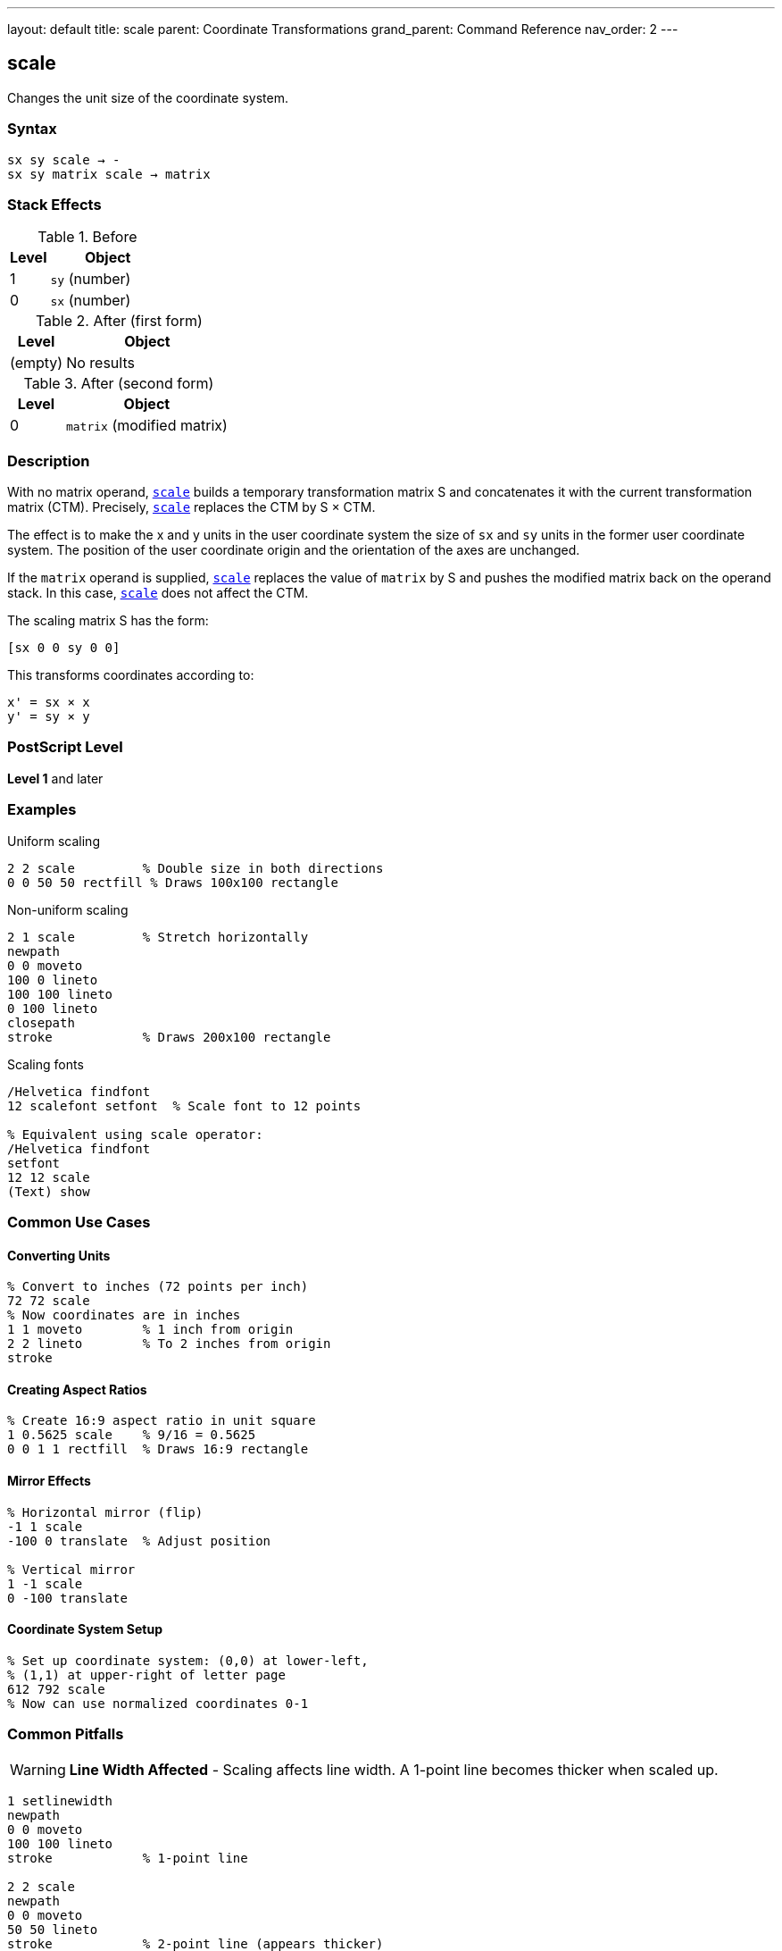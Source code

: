 ---
layout: default
title: scale
parent: Coordinate Transformations
grand_parent: Command Reference
nav_order: 2
---

== scale

Changes the unit size of the coordinate system.

=== Syntax

----
sx sy scale → -
sx sy matrix scale → matrix
----

=== Stack Effects

.Before
[cols="1,3"]
|===
| Level | Object

| 1
| `sy` (number)

| 0
| `sx` (number)
|===

.After (first form)
[cols="1,3"]
|===
| Level | Object

| (empty)
| No results
|===

.After (second form)
[cols="1,3"]
|===
| Level | Object

| 0
| `matrix` (modified matrix)
|===

=== Description

With no matrix operand, link:scale.adoc[`scale`] builds a temporary transformation matrix S and concatenates it with the current transformation matrix (CTM). Precisely, link:scale.adoc[`scale`] replaces the CTM by S × CTM.

The effect is to make the x and y units in the user coordinate system the size of `sx` and `sy` units in the former user coordinate system. The position of the user coordinate origin and the orientation of the axes are unchanged.

If the `matrix` operand is supplied, link:scale.adoc[`scale`] replaces the value of `matrix` by S and pushes the modified matrix back on the operand stack. In this case, link:scale.adoc[`scale`] does not affect the CTM.

The scaling matrix S has the form:

----
[sx 0 0 sy 0 0]
----

This transforms coordinates according to:

----
x' = sx × x
y' = sy × y
----

=== PostScript Level

*Level 1* and later

=== Examples

.Uniform scaling
[source,postscript]
----
2 2 scale         % Double size in both directions
0 0 50 50 rectfill % Draws 100x100 rectangle
----

.Non-uniform scaling
[source,postscript]
----
2 1 scale         % Stretch horizontally
newpath
0 0 moveto
100 0 lineto
100 100 lineto
0 100 lineto
closepath
stroke            % Draws 200x100 rectangle
----

.Scaling fonts
[source,postscript]
----
/Helvetica findfont
12 scalefont setfont  % Scale font to 12 points

% Equivalent using scale operator:
/Helvetica findfont
setfont
12 12 scale
(Text) show
----

=== Common Use Cases

==== Converting Units

[source,postscript]
----
% Convert to inches (72 points per inch)
72 72 scale
% Now coordinates are in inches
1 1 moveto        % 1 inch from origin
2 2 lineto        % To 2 inches from origin
stroke
----

==== Creating Aspect Ratios

[source,postscript]
----
% Create 16:9 aspect ratio in unit square
1 0.5625 scale    % 9/16 = 0.5625
0 0 1 1 rectfill  % Draws 16:9 rectangle
----

==== Mirror Effects

[source,postscript]
----
% Horizontal mirror (flip)
-1 1 scale
-100 0 translate  % Adjust position

% Vertical mirror
1 -1 scale
0 -100 translate
----

==== Coordinate System Setup

[source,postscript]
----
% Set up coordinate system: (0,0) at lower-left,
% (1,1) at upper-right of letter page
612 792 scale
% Now can use normalized coordinates 0-1
----

=== Common Pitfalls

WARNING: *Line Width Affected* - Scaling affects line width. A 1-point line becomes thicker when scaled up.

[source,postscript]
----
1 setlinewidth
newpath
0 0 moveto
100 100 lineto
stroke            % 1-point line

2 2 scale
newpath
0 0 moveto
50 50 lineto
stroke            % 2-point line (appears thicker)
----

WARNING: *Dash Patterns Affected* - Dash patterns are also scaled with the coordinate system.

[source,postscript]
----
[5 3] 0 setdash   % 5 on, 3 off
2 2 scale
% Dash pattern is now effectively [10 6] 0
----

WARNING: *Negative Scaling Reverses Direction* - Negative scale values flip the coordinate system, which can reverse path direction.

[source,postscript]
----
-1 1 scale        % Horizontal flip
% Text and paths may appear reversed
----

TIP: *Use setlinewidth After Scaling* - Set line width after scaling for consistent appearance:

[source,postscript]
----
2 2 scale
1 setlinewidth    % Line appears as 2 points in original space
----

TIP: *Preserve Aspect Ratio* - For proportional scaling, use the same value for `sx` and `sy`:

[source,postscript]
----
2 2 scale         % Proportional
% Not: 2 3 scale (distorts aspect ratio)
----

=== Error Conditions

[cols="1,3"]
|===
| Error | Condition

| [`rangecheck`]
| Resulting matrix values exceed implementation limits

| [`stackunderflow`]
| Fewer than 2 operands on stack (first form) or fewer than 3 (second form)

| [`typecheck`]
| Operands are not numbers, or matrix operand is not an array
|===

=== Implementation Notes

* Zero scale values create a degenerate transformation (not recommended)
* Very small scale values may cause precision loss
* Very large scale values may cause coordinates to exceed device limits
* Scaling is applied during path construction
* The flatness parameter for curves is in device space, so it's unaffected by scaling

=== Matrix Mathematics

The scaling matrix for link:scale.adoc[`scale`] by (`sx`, `sy`) is:

----
S = [sx  0   0   sy  0  0]
----

Concatenating with the CTM:

----
CTM' = S × CTM
     = [sx  0   0   sy  0  0] × [a  b  c  d  e  f]
     = [sx×a  sx×b  sy×c  sy×d  e  f]
----

=== Graphics State Effects

Scaling affects several graphics state parameters when they are used:

* **Line width**: Scaled by the transformation
* **Dash pattern**: Dash lengths are scaled
* **Flatness**: Remains in device space (not affected)
* **Path coordinates**: Transformed by the scale

=== Performance Considerations

* Scaling is a very efficient operation
* No path recomputation is needed
* Uniform scaling (sx = sy) may be slightly faster than non-uniform scaling
* Extreme scale values can impact rendering performance

=== Relationship to Other Operators

[source,postscript]
----
% These are equivalent:
/Helvetica findfont 12 scalefont setfont
/Helvetica findfont setfont 12 12 scale

% Building a transformation:
gsave
  2 2 scale
  45 rotate
  100 100 translate
  % Draw content
grestore
----

=== See Also

* xref:../translate.adoc[`translate`] - Move origin
* xref:../rotate.adoc[`rotate`] - Rotate axes
* xref:../concat.adoc[`concat`] - Concatenate arbitrary matrix
* xref:../setmatrix.adoc[`setmatrix`] - Replace CTM directly
* xref:../currentmatrix.adoc[`currentmatrix`] - Get current CTM
* xref:../graphics-state/setlinewidth.adoc[`setlinewidth`] - Set line width
* xref:../graphics-state/gsave.adoc[`gsave`] - Save graphics state
* xref:../graphics-state/grestore.adoc[`grestore`] - Restore graphics state